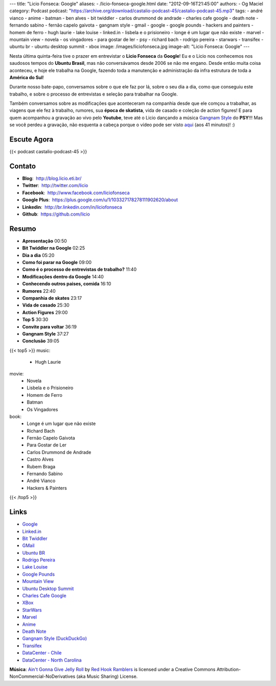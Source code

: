 ---
title: "Licio Fonseca: Google"
aliases:
- /licio-fonseca-google.html
date: "2012-09-16T21:45:00"
authors:
- Og Maciel
category: Podcast
podcast: "https://archive.org/download/castalio-podcast-45/castalio-podcast-45.mp3"
tags:
- andré vianco
- anime
- batman
- ben alves
- bit twiddler
- carlos drummond de andrade
- charles cafe google
- death note
- fernando sabino
- fernão capelo gaivota
- gangnam style
- gmail
- google
- google pounds
- hackers and painters
- homem de ferro
- hugh laurie
- lake louise
- linked.in
- lisbela e o prisioneiro
- longe é um lugar que não existe
- marvel
- mountain view
- novela
- os vingadores
- para gostar de ler
- psy
- richard bach
- rodrigo pereira
- starwars
- transifex
- ubuntu br
- ubuntu desktop summit
- xbox
image: /images/liciofonseca.jpg
image-alt: "Licio Fonseca: Google"
---

Nesta última quinta-feira tive o prazer em entrevistar o **Licio
Fonseca** da **Google**! Eu e o Licio nos conhecemos nos saudosos tempos
do **Ubuntu Brasil**, mas não conversávamos desde 2006 se não me engano.
Desde então muita coisa aconteceu, e hoje ele trabalha na Google,
fazendo toda a manutenção e administração da infra estrutura de toda a
**América do Sul**!

Durante nosso bate-papo, conversamos sobre o que ele faz por lá, sobre o
seu dia a dia, como que conseguiu este trabalho, e sobre o processo de
entrevistas e seleção para trabalhar na Google.

Também conversamos sobre as modificações que aconteceram na companhia
desde que ele comçou a trabalhar, as viagens que ele fez à trabalho,
rumores, sua **época de skatista**, vida de casado e coleção de action
figures! E para quem acompanhou a gravação ao vivo pelo **Youtube**,
teve até o Licio dançando a música `Gangnam Style`_ do **PSY**!!! Mas
se você perdeu a gravação, não esquenta a cabeça porque o vídeo pode ser
visto `aqui`_ (aos 41 minutos)! :)

.. more

Escute Agora
------------

{{< podcast castalio-podcast-45 >}}

Contato
-------
-  **Blog**:  http://blog.licio.eti.br/
-  **Twitter**:  http://twitter.com/licio
-  **Facebook**:  http://www.facebook.com/liciofonseca
-  **Google Plus**:  https://plus.google.com/u/1/103327178278111902620/about
-  **Linkedin**:  http://br.linkedin.com/in/liciofonseca
-  **Github**:  https://github.com/licio

Resumo
------
-  **Apresentação** 00:50
-  **Bit Twiddler na Google** 02:25
-  **Dia a dia** 05:20
-  **Como foi parar na Google** 09:00
-  **Como é o processo de entrevistas de trabalho?** 11:40
-  **Modificações dentro da Google** 14:40
-  **Conhecendo outros paises, comida** 16:10
-  **Rumores** 22:40
-  **Companhia de skates** 23:17
-  **Vida de casado** 25:30
-  **Action Figures** 29:00
-  **Top 5** 30:30
-  **Convite para voltar** 36:19
-  **Gangnam Style** 37:27
-  **Conclusão** 39:05

{{< top5 >}}
music:
    * Hugh Laurie
movie:
    * Novela
    * Lisbela e o Prisioneiro
    * Homem de Ferro
    * Batman
    * Os Vingadores
book:
    * Longe é um lugar que não existe
    * Richard Bach
    * Fernão Capelo Gaivota
    * Para Gostar de Ler
    * Carlos Drummond de Andrade
    * Castro Alves
    * Rubem Braga
    * Fernando Sabino
    * André Vianco
    * Hackers & Painters
{{< /top5 >}}

Links
-----
-  `Google`_
-  `Linked.in`_
-  `Bit Twiddler`_
-  `GMail`_
-  `Ubuntu BR`_
-  `Rodrigo Pereira`_
-  `Lake Louise`_
-  `Google Pounds`_
-  `Mountain View`_
-  `Ubuntu Desktop Summit`_
-  `Charles Cafe Google`_
-  `XBox`_
-  `StarWars`_
-  `Marvel`_
-  `Anime`_
-  `Death Note`_
-  `Gangnam Style (DuckDuckGo)`_
-  `Transifex`_
-  `DataCenter - Chile`_
-  `DataCenter - North Carolina`_

.. class:: alert alert-info

        **Música**: `Ain't Gonna Give Jelly Roll`_ by `Red Hook Ramblers`_ is licensed under a Creative Commons Attribution-NonCommercial-NoDerivatives (aka Music Sharing) License.

.. Footer
.. _Ain't Gonna Give Jelly Roll: http://freemusicarchive.org/music/Red_Hook_Ramblers/Live__WFMU_on_Antique_Phonograph_Music_Program_with_MAC_Feb_8_2011/Red_Hook_Ramblers_-_12_-_Aint_Gonna_Give_Jelly_Roll
.. _Red Hook Ramblers: http://www.redhookramblers.com/
.. _Gangnam Style: https://www.youtube.com/watch?v=9bZkp7q19f0
.. _aqui: http://bit.ly/QTNlg0
.. _Google: https://duckduckgo.com/?q=Google
.. _Linked.in: https://duckduckgo.com/?q=Linked.in
.. _Bit Twiddler: https://duckduckgo.com/?q=Bit+Twiddler
.. _GMail: https://duckduckgo.com/?q=GMail
.. _Ubuntu BR: https://duckduckgo.com/?q=Ubuntu+BR
.. _Rodrigo Pereira: https://duckduckgo.com/?q=Rodrigo+Pereira
.. _Lake Louise: https://duckduckgo.com/?q=Lake+Louise
.. _Google Pounds: https://duckduckgo.com/?q=Google+Pounds
.. _Mountain View: https://duckduckgo.com/?q=Mountain+View
.. _Ubuntu Desktop Summit: https://duckduckgo.com/?q=Ubuntu+Desktop+Summit
.. _Charles Cafe Google: https://duckduckgo.com/?q=Charles+Cafe+Google
.. _XBox: https://duckduckgo.com/?q=XBox
.. _StarWars: https://duckduckgo.com/?q=StarWars
.. _Marvel: https://duckduckgo.com/?q=Marvel
.. _Anime: https://duckduckgo.com/?q=Anime
.. _Death Note: https://duckduckgo.com/?q=Death+Note
.. _Gangnam Style (DuckDuckGo): https://duckduckgo.com/?q=Gangnam+Style
.. _Transifex: https://duckduckgo.com/?q=Transifex
.. _DataCenter - Chile: http://www.google.com/about/datacenters/locations/quilicura/
.. _DataCenter - North Carolina: http://www.google.com/about/datacenters/locations/lenoir/

